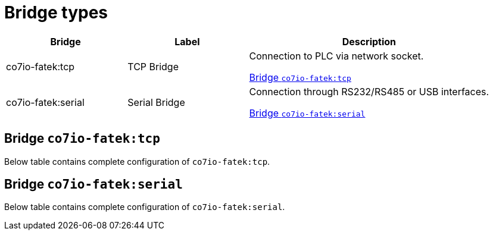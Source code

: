
= Bridge types

[width="100%",cols="1,1,2"]
|===
|Bridge | Label ^|Description

| co7io-fatek:tcp
| TCP Bridge
| Connection to PLC via network socket.

<<co7io-fatek:tcp>>

| co7io-fatek:serial
| Serial Bridge
| Connection through RS232/RS485 or USB interfaces.

<<co7io-fatek:serial>>

|===


[[co7io-fatek:tcp]]
== Bridge `co7io-fatek:tcp`

Below table contains complete configuration of `co7io-fatek:tcp`.





[[co7io-fatek:serial]]
== Bridge `co7io-fatek:serial`

Below table contains complete configuration of `co7io-fatek:serial`.






